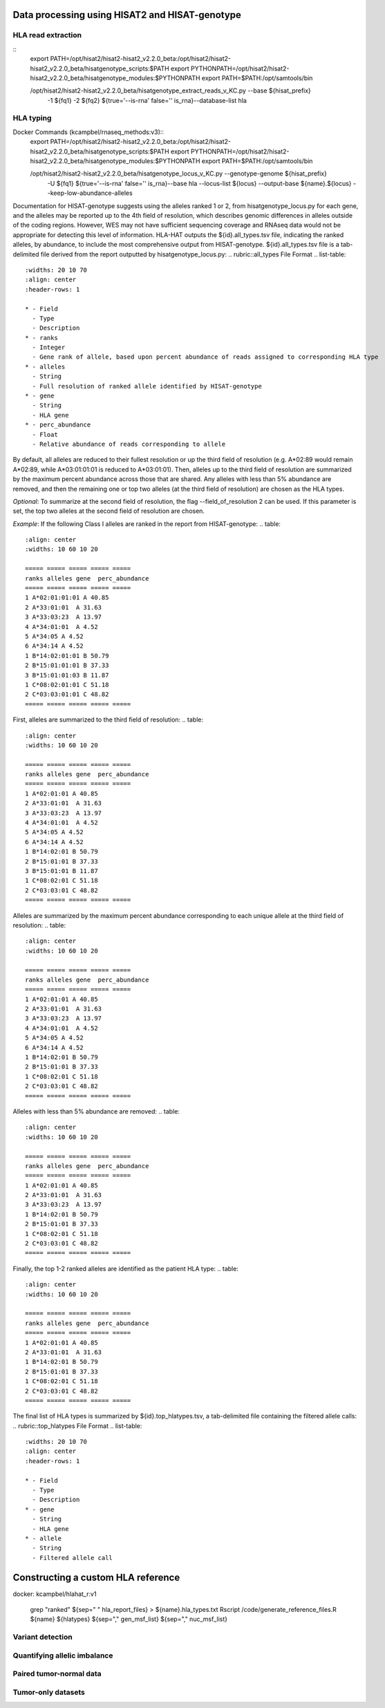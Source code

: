 Data processing using HISAT2 and HISAT-genotype
============

HLA read extraction
--------------

::
    export PATH=/opt/hisat2/hisat2-hisat2_v2.2.0_beta:/opt/hisat2/hisat2-hisat2_v2.2.0_beta/hisatgenotype_scripts:$PATH
    export PYTHONPATH=/opt/hisat2/hisat2-hisat2_v2.2.0_beta/hisatgenotype_modules:$PYTHONPATH
    export PATH=$PATH:/opt/samtools/bin

    /opt/hisat2/hisat2-hisat2_v2.2.0_beta/hisatgenotype_extract_reads_v_KC.py --base ${hisat_prefix} \
      -1 ${fq1} -2 ${fq2} ${true='--is-rna' false='' is_rna}\
      --database-list hla


HLA typing
--------------

Docker Commands (kcampbel/rnaseq_methods:v3)::
    export PATH=/opt/hisat2/hisat2-hisat2_v2.2.0_beta:/opt/hisat2/hisat2-hisat2_v2.2.0_beta/hisatgenotype_scripts:$PATH
    export PYTHONPATH=/opt/hisat2/hisat2-hisat2_v2.2.0_beta/hisatgenotype_modules:$PYTHONPATH
    export PATH=$PATH:/opt/samtools/bin

    /opt/hisat2/hisat2-hisat2_v2.2.0_beta/hisatgenotype_locus_v_KC.py --genotype-genome ${hisat_prefix} \
      -U ${fq1} ${true='--is-rna' false='' is_rna}\
      --base hla --locus-list ${locus} --output-base ${name}.${locus} --keep-low-abundance-alleles

Documentation for HISAT-genotype suggests using the alleles ranked 1 or 2, from hisatgenotype_locus.py for each gene, and the alleles may be reported up to the 4th field of resolution, which describes genomic differences in alleles outside of the coding regions. However, WES may not have sufficient sequencing coverage and RNAseq data would not be appropriate for detecting this level of information. HLA-HAT outputs the ${id}.all_types.tsv file, indicating the ranked alleles, by abundance, to include the most comprehensive output from HISAT-genotype.
${id}.all_types.tsv file is a tab-delimited file derived from the report outputted by hisatgenotype_locus.py:
.. rubric::all_types File Format
.. list-table::
  :widths: 20 10 70
  :align: center
  :header-rows: 1

  * - Field
    - Type
    - Description
  * - ranks
    - Integer
    - Gene rank of allele, based upon percent abundance of reads assigned to corresponding HLA type
  * - alleles
    - String
    - Full resolution of ranked allele identified by HISAT-genotype
  * - gene
    - String
    - HLA gene
  * - perc_abundance
    - Float
    - Relative abundance of reads corresponding to allele

By default, all alleles are reduced to their fullest resolution or up the third field of resolution (e.g. A*02:89 would remain A*02:89, while A*03:01:01:01 is reduced to A*03:01:01). Then, alleles up to the third field of resolution are summarized by the maximum percent abundance across those that are shared. Any alleles with less than 5% abundance are removed, and then the remaining one or top two alleles (at the third field of resolution) are chosen as the HLA types.

*Optional*: To summarize at the second field of resolution, the flag --field_of_resolution 2 can be used. If this parameter is set, the top two alleles at the second field of resolution are chosen.

*Example*: If the following Class I alleles are ranked in the report from HISAT-genotype:
..  table::
    :align: center
    :widths: 10 60 10 20

    ===== ===== ===== ===== =====
    ranks alleles gene  perc_abundance
    ===== ===== ===== ===== =====
    1 A*02:01:01:01 A 40.85
    2 A*33:01:01  A 31.63
    3 A*33:03:23  A 13.97
    4 A*34:01:01  A 4.52
    5 A*34:05 A 4.52
    6 A*34:14 A 4.52
    1 B*14:02:01:01 B 50.79
    2 B*15:01:01:01 B 37.33
    3 B*15:01:01:03 B 11.87
    1 C*08:02:01:01 C 51.18
    2 C*03:03:01:01 C 48.82
    ===== ===== ===== ===== =====

First, alleles are summarized to the third field of resolution:
..  table::
    :align: center
    :widths: 10 60 10 20

    ===== ===== ===== ===== =====
    ranks alleles gene  perc_abundance
    ===== ===== ===== ===== =====
    1 A*02:01:01 A 40.85
    2 A*33:01:01  A 31.63
    3 A*33:03:23  A 13.97
    4 A*34:01:01  A 4.52
    5 A*34:05 A 4.52
    6 A*34:14 A 4.52
    1 B*14:02:01 B 50.79
    2 B*15:01:01 B 37.33
    3 B*15:01:01 B 11.87
    1 C*08:02:01 C 51.18
    2 C*03:03:01 C 48.82
    ===== ===== ===== ===== =====

Alleles are summarized by the maximum percent abundance corresponding to each unique allele at the third field of resolution:
..  table::
    :align: center
    :widths: 10 60 10 20

    ===== ===== ===== ===== =====
    ranks alleles gene  perc_abundance
    ===== ===== ===== ===== =====
    1 A*02:01:01 A 40.85
    2 A*33:01:01  A 31.63
    3 A*33:03:23  A 13.97
    4 A*34:01:01  A 4.52
    5 A*34:05 A 4.52
    6 A*34:14 A 4.52
    1 B*14:02:01 B 50.79
    2 B*15:01:01 B 37.33
    1 C*08:02:01 C 51.18
    2 C*03:03:01 C 48.82
    ===== ===== ===== ===== =====

Alleles with less than 5% abundance are removed:
..  table::
    :align: center
    :widths: 10 60 10 20

    ===== ===== ===== ===== =====
    ranks alleles gene  perc_abundance
    ===== ===== ===== ===== =====
    1 A*02:01:01 A 40.85
    2 A*33:01:01  A 31.63
    3 A*33:03:23  A 13.97
    1 B*14:02:01 B 50.79
    2 B*15:01:01 B 37.33
    1 C*08:02:01 C 51.18
    2 C*03:03:01 C 48.82
    ===== ===== ===== ===== =====

Finally, the top 1-2 ranked alleles are identified as the patient HLA type:
..  table::
    :align: center
    :widths: 10 60 10 20

    ===== ===== ===== ===== =====
    ranks alleles gene  perc_abundance
    ===== ===== ===== ===== =====
    1 A*02:01:01 A 40.85
    2 A*33:01:01  A 31.63
    1 B*14:02:01 B 50.79
    2 B*15:01:01 B 37.33
    1 C*08:02:01 C 51.18
    2 C*03:03:01 C 48.82
    ===== ===== ===== ===== =====

The final list of HLA types is summarized by ${id}.top_hlatypes.tsv, a tab-delimited file containing the filtered allele calls:
.. rubric::top_hlatypes File Format
.. list-table::
  :widths: 20 10 70
  :align: center
  :header-rows: 1

  * - Field
    - Type
    - Description
  * - gene
    - String
    - HLA gene
  * - allele
    - String
    - Filtered allele call



Constructing a custom HLA reference
============

docker: kcampbel/hlahat_r:v1

    grep "ranked" ${sep=" " hla_report_files} > ${name}.hla_types.txt
    Rscript /code/generate_reference_files.R ${name} ${hlatypes} ${sep="," gen_msf_list} ${sep="," nuc_msf_list}

Variant detection
--------------


Quantifying allelic imbalance
--------------


Paired tumor-normal data
--------------


Tumor-only datasets
--------------
